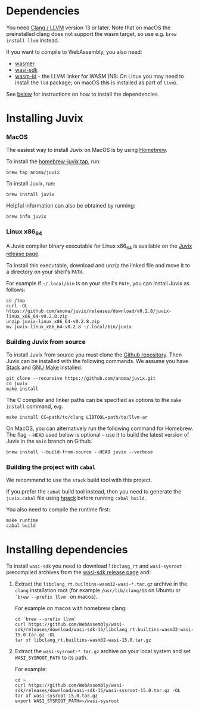 
* Dependencies

You need [[https://releases.llvm.org/download.html][Clang / LLVM]] version 13 or later. Note that on macOS the preinstalled clang does not support the wasm target, so use e.g. =brew install llvm= instead.

If you want to compile to WebAssembly, you also need:
- [[https://wasmer.io][wasmer]]
- [[https://github.com/WebAssembly/wasi-sdk/releases][wasi-sdk]]
- [[https://lld.llvm.org][wasm-ld]] - the LLVM linker for WASM (NB: On Linux you may need to install the
  =lld= package; on macOS this is installed as part of =llvm=).

See [[./installing.md#installing-dependencies][below]] for instructions on how to install the dependencies.

* Installing Juvix

*** MacOS

The easiest way to install Juvix on MacOS is by using [[https://brew.sh][Homebrew]].

To install the [[https://github.com/anoma/homebrew-juvix][homebrew-juvix tap]], run:

#+begin_src shell
brew tap anoma/juvix
#+end_src

To install Juvix, run:

#+begin_src shell
brew install juvix
#+end_src


Helpful information can also be obtained by running:

#+begin_src shell
brew info juvix
#+end_src

*** Linux x86_64

A Juvix compiler binary executable for Linux x86_64 is available on the [[https://github.com/anoma/juvix/releases/latest][Juvix release page]].

To install this executable, download and unzip the linked file and move it
to a directory on your shell's =PATH=.

For example if =~/.local/bin= is on your shell's =PATH=, you can install Juvix as
follows:

#+begin_src shell
cd /tmp
curl -OL https://github.com/anoma/juvix/releases/download/v0.2.8/juvix-linux_x86_64-v0.2.8.zip
unzip juvix-linux_x86_64-v0.2.8.zip
mv juvix-linux_x86_64-v0.2.8 ~/.local/bin/juvix
#+end_src

*** Building Juvix from source

To install Juvix from source you must clone the [[https://github.com/anoma/juvix.git][Github repository]]. Then Juvix can be installed with the following commands. We assume you have [[https://haskellstack.org][Stack]] and [[https://www.gnu.org/software/make/][GNU Make]] installed.

#+begin_src shell
git clone --recursive https://github.com/anoma/juvix.git
cd juvix
make install
#+end_src

The C compiler and linker paths can be specified as options to the =make install= command, e.g.
#+begin_src shell
make install CC=path/to/clang LIBTOOL=path/to/llvm-ar
#+end_src

On MacOS, you can alternatively run the following command for Homebrew. The flag
=--HEAD= used below is optional -- use it to build the latest version of Juvix in
the =main= branch on Github.

#+begin_src shell
brew install --build-from-source --HEAD juvix --verbose
#+end_src

*** Building the project with =cabal=

We recommend to use the =stack= build tool with this project.

If you prefer the =cabal= build tool instead, then you need to generate
the =juvix.cabal= file using [[https://github.com/sol/hpack][hpack]] before running =cabal build=.

You also need to compile the runtime first:
#+begin_src shell
make runtime
cabal build
#+end_src

* Installing dependencies

To install =wasi-sdk= you need to download =libclang_rt= and =wasi-sysroot=
precompiled archives from the [[https://github.com/WebAssembly/wasi-sdk/releases/][wasi-sdk release page]] and:

1. Extract the =libclang_rt.builtins-wasm32-wasi-*.tar.gz= archive in the
   =clang= installation root (for example =/usr/lib/clang/13= on Ubuntu or
   =`brew --prefix llvm`= on macos).

        For example on macos with homebrew clang:

        #+begin_src shell
        cd `brew --prefix llvm`
        curl https://github.com/WebAssembly/wasi-sdk/releases/download/wasi-sdk-15/libclang_rt.builtins-wasm32-wasi-15.0.tar.gz -OL
        tar xf libclang_rt.builtins-wasm32-wasi-15.0.tar.gz
        #+end_src

2. Extract the =wasi-sysroot-*.tar.gz= archive on your local system and set
   =WASI_SYSROOT_PATH= to its path.

        For example:

        #+begin_src shell
        cd ~
        curl https://github.com/WebAssembly/wasi-sdk/releases/download/wasi-sdk-15/wasi-sysroot-15.0.tar.gz -OL
        tar xf wasi-sysroot-15.0.tar.gz
        export WASI_SYSROOT_PATH=~/wasi-sysroot
        #+end_src
